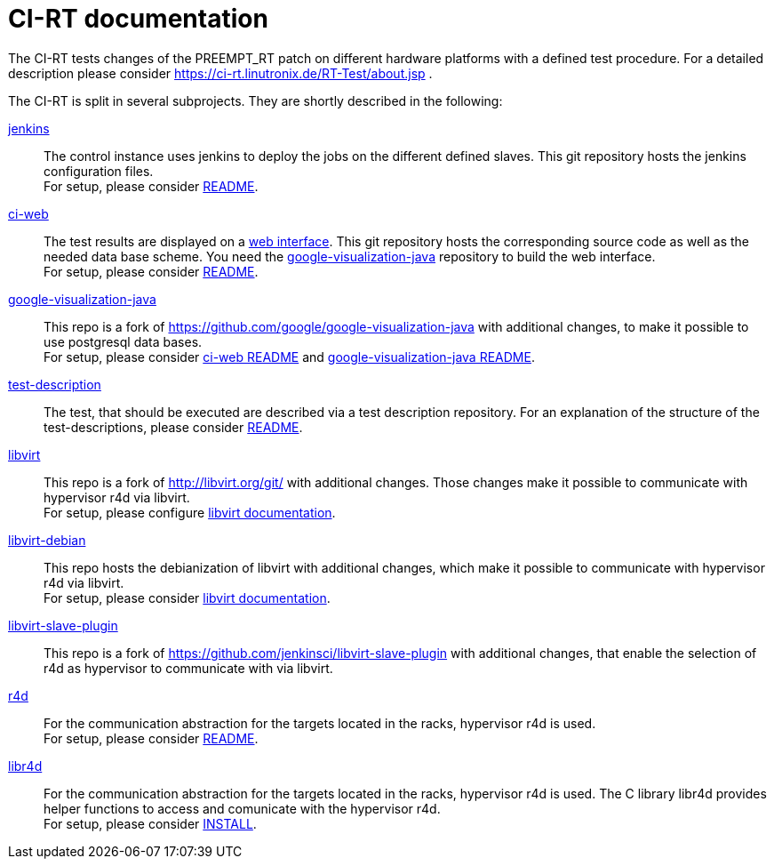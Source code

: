CI-RT documentation
===================

The CI-RT tests changes of the PREEMPT_RT patch on different hardware
platforms with a defined test procedure. For a detailed description
please consider https://ci-rt.linutronix.de/RT-Test/about.jsp .

The CI-RT is split in several subprojects. They are shortly described
in the following:

https://github.com/ci-rt/jenkins[jenkins]::

	The control instance uses jenkins to deploy the jobs on the
	different defined slaves. This git repository hosts the
	jenkins configuration files. +
	For setup, please consider
	https://github.com/ci-rt/jenkins/blob/master/README.adoc[README].



https://github.com/ci-rt/ci-web[ci-web]::

	The test results are displayed on a
	https://ci-rt.linutronix.de[web interface]. This git
	repository hosts the corresponding source code as well as the
	needed data base scheme. You need the
	https://github.com/ci-rt/google-visualization-java[google-visualization-java]
	repository to build the web interface. +
	For setup, please consider
	https://github.com/ci-rt/ci-web/blob/master/README.adoc[README].



https://github.com/ci-rt/google-visualization-java[google-visualization-java]::

	This repo is a fork of
	https://github.com/google/google-visualization-java with
	additional changes, to make it possible to use postgresql data
	bases. +
	For setup, please consider
	https://github.com/ci-rt/ci-web/blob/master/README.adoc[ci-web
	README] and
	https://github.com/ci-rt/google-visualization-java/blob/master/README.adoc[google-visualization-java README].


https://github.com/ci-rt/test-description[test-description]::

	The test, that should be executed are described via a test
	description repository. For an explanation of the structure of
	the test-descriptions, please consider
	https://github.com/ci-rt/test-description/blob/master/README.adoc[README].



https://github.com/ci-rt/libvirt[libvirt]::

	This repo is a fork of http://libvirt.org/git/ with additional
	changes. Those changes make it possible to communicate with
	hypervisor r4d via libvirt. +
	For setup, please configure
	https://github.com/ci-rt/docs/blob/master/libvirt.adoc[libvirt
	documentation].

https://github.com/ci-rt/libvirt-debian[libvirt-debian]::

	This repo hosts the debianization of libvirt with additional
	changes, which make it possible to communicate with hypervisor
	r4d via libvirt. +
	For setup, please consider
	https://github.com/ci-rt/docs/blob/master/libvirt.adoc[libvirt
	documentation].


https://github.com/ci-rt/libvirt-slave-plugin[libvirt-slave-plugin]::

	This repo is a fork of
	https://github.com/jenkinsci/libvirt-slave-plugin with
	additional changes, that enable the selection of r4d as
	hypervisor to communicate with via libvirt.


https://github.com/ci-rt/r4d[r4d]::

	For the communication abstraction for the targets located in
	the racks, hypervisor r4d is used. +
	For setup, please consider
	https://github.com/ci-rt/r4d/blob/master/README[README].

https://github.com/ci-rt/libr4d[libr4d]::

	For the communication abstraction for the targets located in
	the racks, hypervisor r4d is used. The C library libr4d
	provides helper functions to access and comunicate with the
	hypervisor r4d. +
	For setup, please consider
	https://github.com/ci-rt/libr4d/blob/master/INSTALL[INSTALL].
